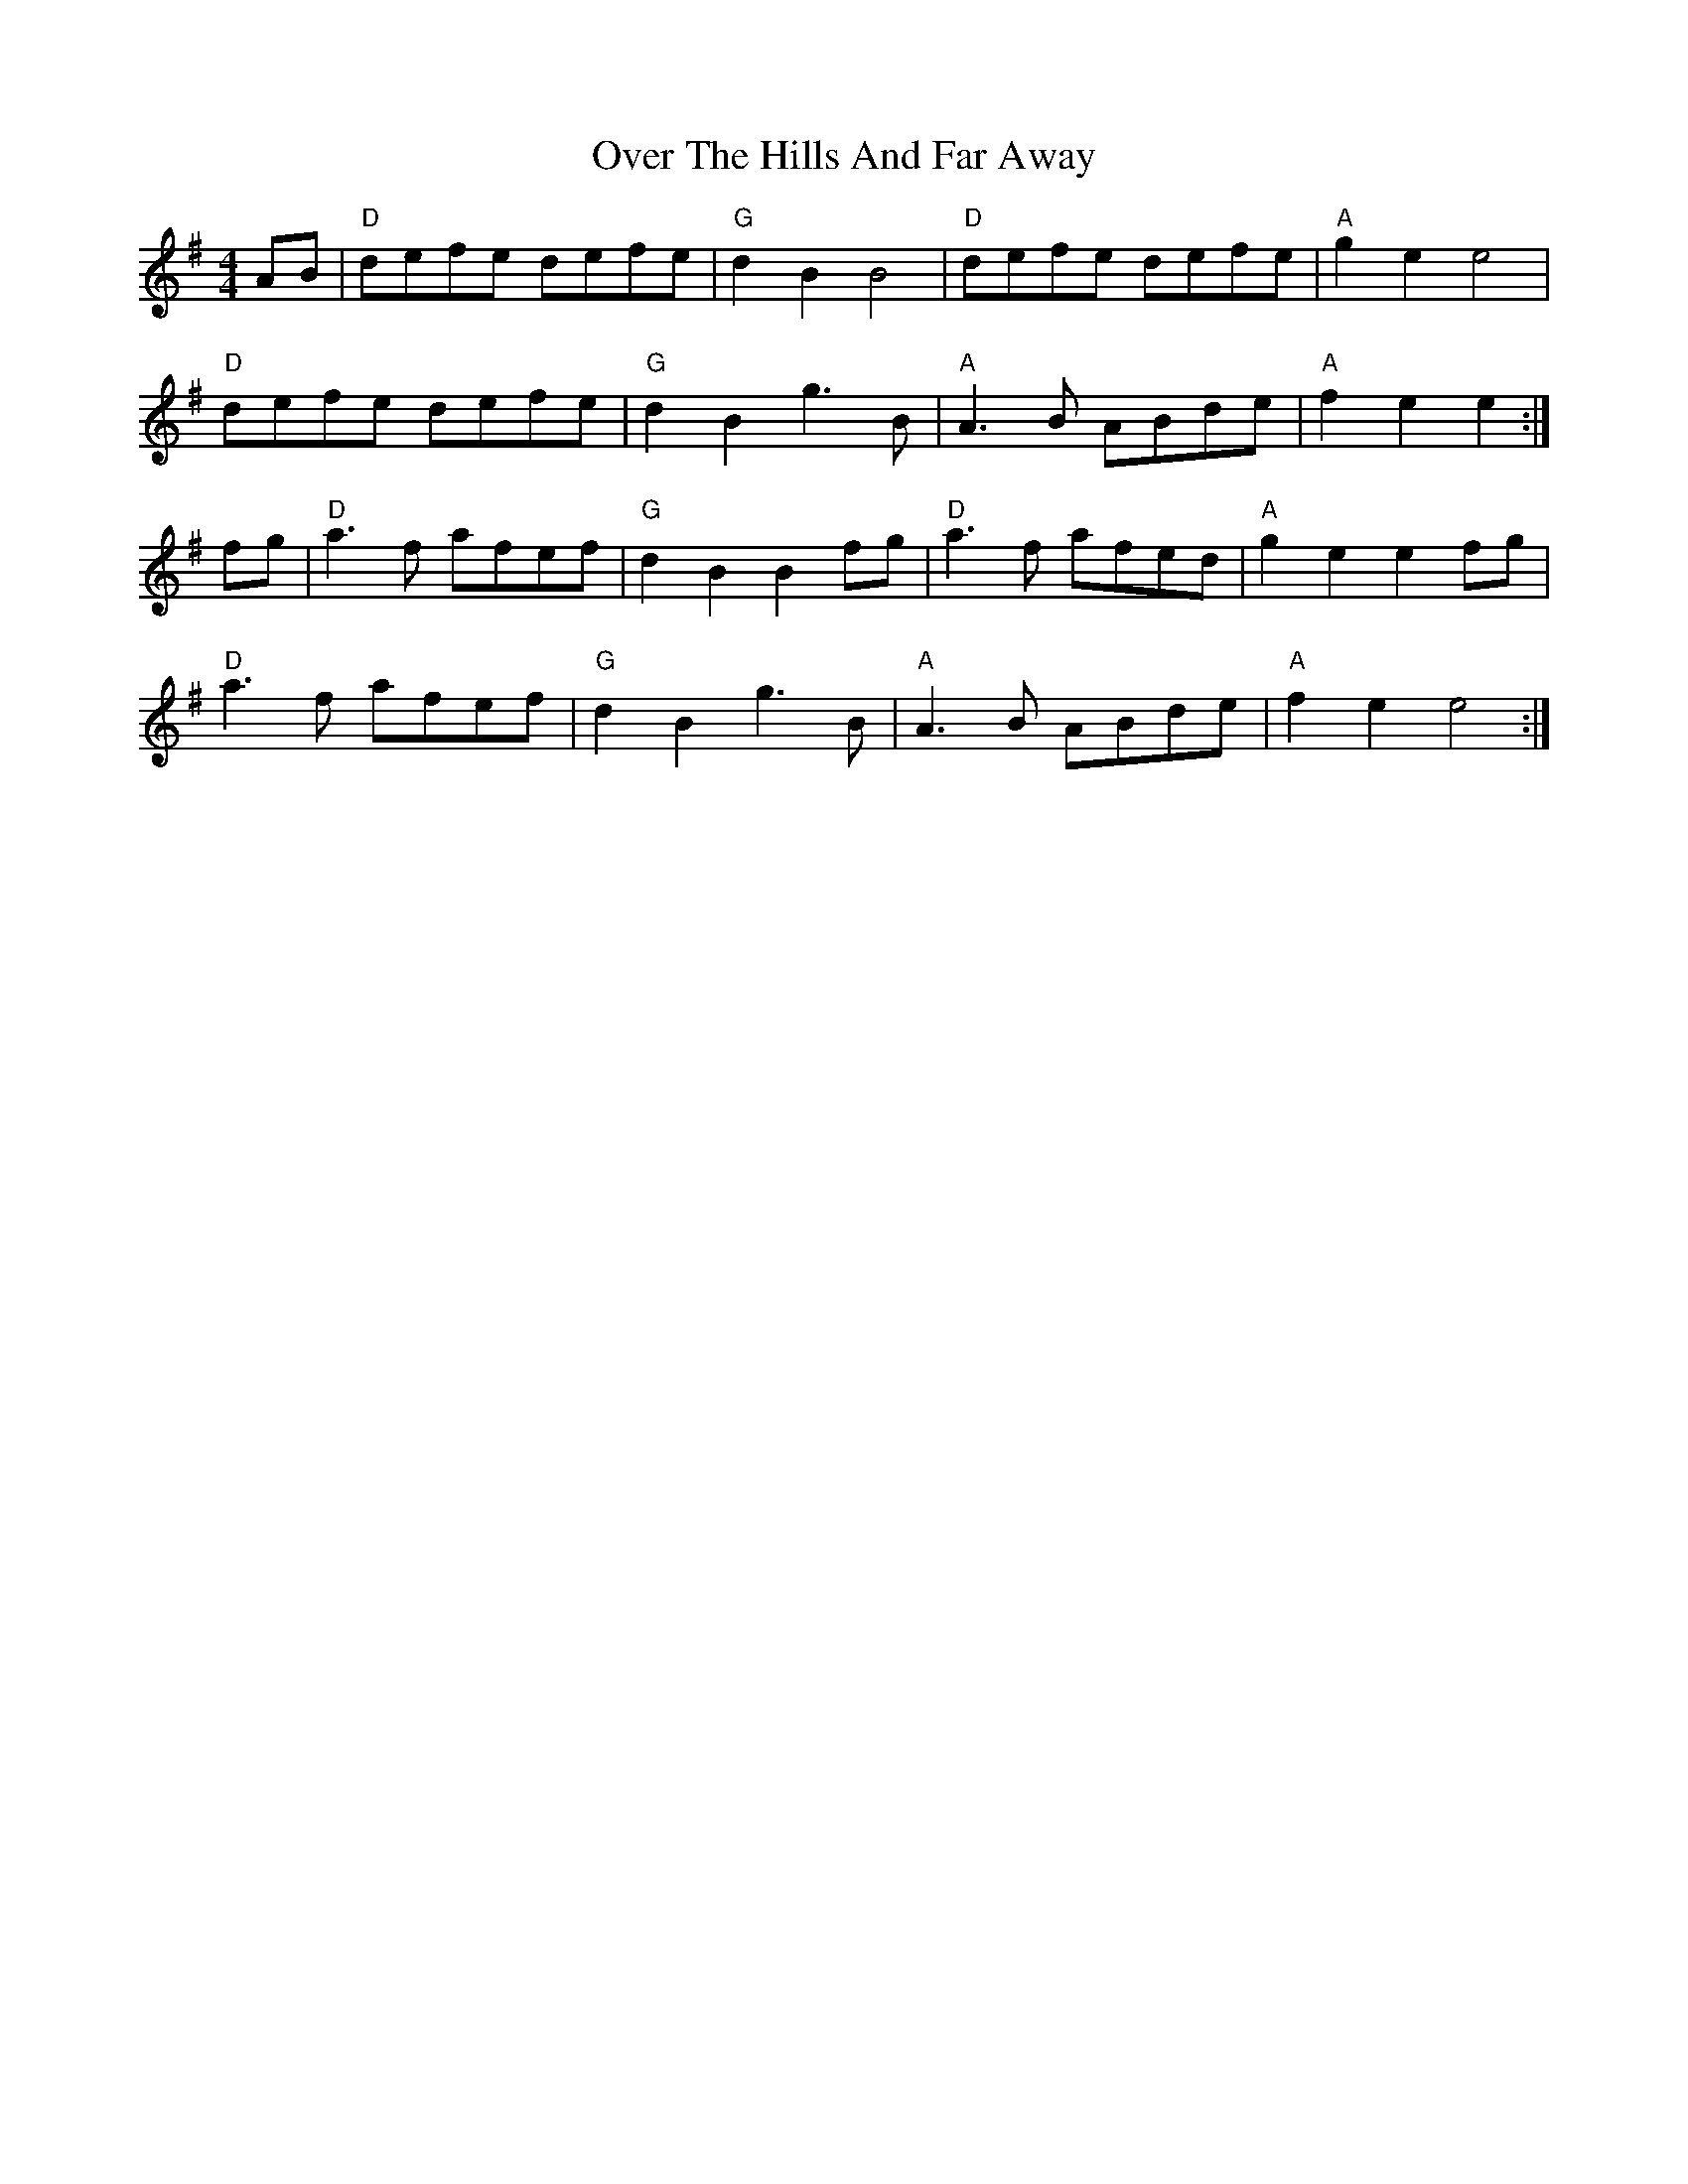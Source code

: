 X: 30912
T: Over The Hills And Far Away
R: barndance
M: 4/4
K: Adorian
AB|"D"defe defe|"G"d2 B2 B4|"D"defe defe|"A"g2 e2 e4|
"D"defe defe|"G"d2 B2 g3 B|"A"A3 B ABde|"A"f2 e2 e2:|
fg|"D"a3 f afef|"G"d2 B2 B2 fg|"D"a3 f afed|"A"g2 e2 e2 fg|
"D"a3 f afef|"G"d2 B2 g3 B|"A"A3 B ABde|"A"f2 e2 e4:|


